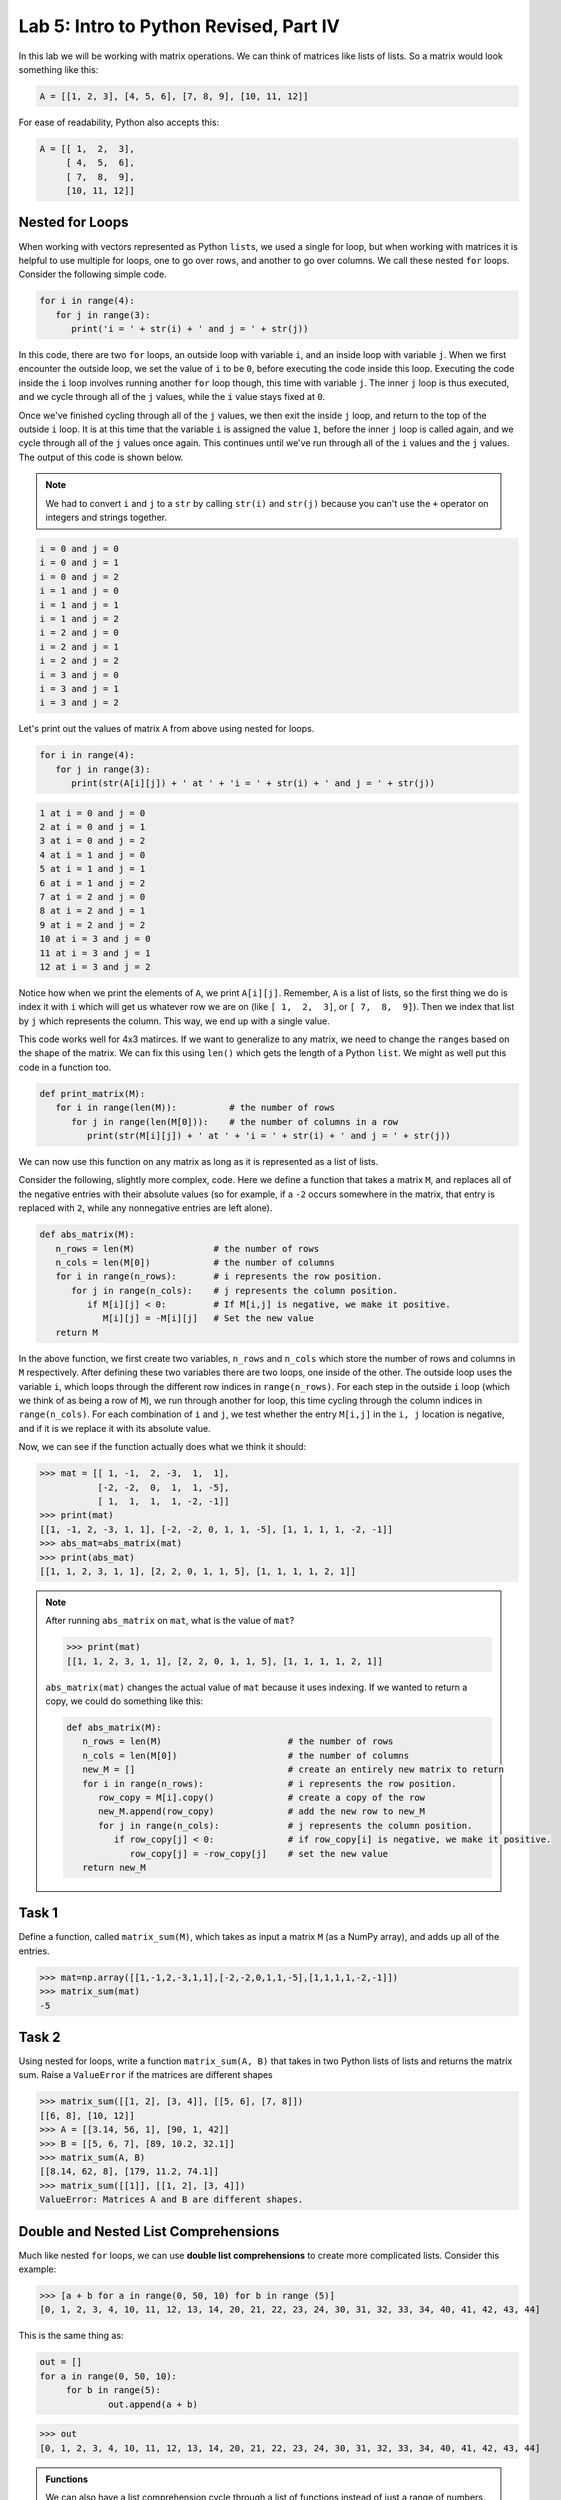 Lab 5: Intro to Python Revised, Part IV
=======================================

In this lab we will be working with matrix operations. We can think of matrices like lists of lists. So a matrix would look something like this:

.. code-block:: python

   A = [[1, 2, 3], [4, 5, 6], [7, 8, 9], [10, 11, 12]]

For ease of readability, Python also accepts this:

.. code-block:: python

   A = [[ 1,  2,  3],
        [ 4,  5,  6],
        [ 7,  8,  9],
        [10, 11, 12]]

Nested for Loops
----------------

When working with vectors represented as Python ``list``\s, we used a single for loop, but when working with matrices it is helpful to use multiple for loops, one to go over rows, and another to go over columns. We call these nested ``for`` loops. Consider the following simple code.

.. code-block:: python

   for i in range(4):
      for j in range(3):
         print('i = ' + str(i) + ' and j = ' + str(j))

In this code, there are two ``for`` loops, an outside loop with variable ``i``, and an inside loop
with variable ``j``. When we first encounter the outside loop, we set the value of ``i`` to be ``0``, before
executing the code inside this loop. Executing the code inside the ``i`` loop involves running
another ``for`` loop though, this time with variable ``j``. The inner ``j`` loop is thus executed, and we
cycle through all of the ``j`` values, while the ``i`` value stays fixed at ``0``.

Once we've finished cycling through all of the ``j`` values, we then exit the inside ``j`` loop, and
return to the top of the outside ``i`` loop. It is at this time that the variable ``i`` is assigned the
value ``1``, before the inner ``j`` loop is called again, and we cycle through all of the ``j`` values once
again. This continues until we've run through all of the ``i`` values and the ``j`` values. The output
of this code is shown below.

.. note::

   We had to convert ``i`` and ``j`` to a ``str`` by calling ``str(i)`` and ``str(j)`` because you can't use the ``+`` operator on integers and strings together.

.. code-block:: console

   i = 0 and j = 0
   i = 0 and j = 1
   i = 0 and j = 2
   i = 1 and j = 0
   i = 1 and j = 1
   i = 1 and j = 2
   i = 2 and j = 0
   i = 2 and j = 1
   i = 2 and j = 2
   i = 3 and j = 0
   i = 3 and j = 1
   i = 3 and j = 2

Let's print out the values of matrix ``A`` from above using nested for loops.

.. code-block:: python

   for i in range(4):
      for j in range(3):
         print(str(A[i][j]) + ' at ' + 'i = ' + str(i) + ' and j = ' + str(j))

.. code-block:: console

   1 at i = 0 and j = 0
   2 at i = 0 and j = 1
   3 at i = 0 and j = 2
   4 at i = 1 and j = 0
   5 at i = 1 and j = 1
   6 at i = 1 and j = 2
   7 at i = 2 and j = 0
   8 at i = 2 and j = 1
   9 at i = 2 and j = 2
   10 at i = 3 and j = 0
   11 at i = 3 and j = 1
   12 at i = 3 and j = 2

Notice how when we print the elements of ``A``, we print ``A[i][j]``. Remember, ``A`` is a list of lists, so the first thing we do is index it with ``i`` which will get us whatever row we are on (like ``[ 1,  2,  3]``, or ``[ 7,  8,  9]``). Then we index that list by ``j`` which represents the column. This way, we end up with a single value.

This code works well for 4x3 matirces. If we want to generalize to any matrix, we need to change the ``range``\s based on the shape of the matrix. We can fix this using ``len()`` which gets the length of a Python ``list``. We might as well put this code in a function too.

.. code-block:: python
   
   def print_matrix(M):
      for i in range(len(M)):          # the number of rows
         for j in range(len(M[0])):    # the number of columns in a row
            print(str(M[i][j]) + ' at ' + 'i = ' + str(i) + ' and j = ' + str(j))

We can now use this function on any matrix as long as it is represented as a list of lists.

Consider the following, slightly more complex, code. Here we define a function that takes
a matrix ``M``, and replaces all of the negative entries with their absolute values (so for example,
if a ``-2`` occurs somewhere in the matrix, that entry is replaced with ``2``, while any nonnegative
entries are left alone).

.. code-block:: python

   def abs_matrix(M):
      n_rows = len(M)               # the number of rows
      n_cols = len(M[0])            # the number of columns
      for i in range(n_rows):       # i represents the row position.
         for j in range(n_cols):    # j represents the column position.
            if M[i][j] < 0:         # If M[i,j] is negative, we make it positive.
               M[i][j] = -M[i][j]   # Set the new value
      return M

In the above function, we first create two variables, ``n_rows`` and ``n_cols`` which store the
number of rows and columns in ``M`` respectively. After defining these two variables there are two
loops, one inside of the other. The outside loop uses the variable ``i``, which loops through the
different row indices in ``range(n_rows)``. For each step in the outside ``i`` loop (which we think of
as being a row of ``M``), we run through another for loop, this time cycling through the column
indices in ``range(n_cols)``. For each combination of ``i`` and ``j``, we test whether the entry ``M[i,j]``
in the ``i, j`` location is negative, and if it is we replace it with its absolute value.

Now, we can see if the function actually does what we think it should:

>>> mat = [[ 1, -1,  2, -3,  1,  1],
           [-2, -2,  0,  1,  1, -5],
           [ 1,  1,  1,  1, -2, -1]]
>>> print(mat)
[[1, -1, 2, -3, 1, 1], [-2, -2, 0, 1, 1, -5], [1, 1, 1, 1, -2, -1]]
>>> abs_mat=abs_matrix(mat) 
>>> print(abs_mat)
[[1, 1, 2, 3, 1, 1], [2, 2, 0, 1, 1, 5], [1, 1, 1, 1, 2, 1]]

.. note::

   After running ``abs_matrix`` on ``mat``, what is the value of ``mat``?

   >>> print(mat)
   [[1, 1, 2, 3, 1, 1], [2, 2, 0, 1, 1, 5], [1, 1, 1, 1, 2, 1]]

   ``abs_matrix(mat)`` changes the actual value of ``mat`` because it uses indexing. If we wanted to return a copy, we could do something like this:

   .. code-block:: python

      def abs_matrix(M):
         n_rows = len(M)                        # the number of rows
         n_cols = len(M[0])                     # the number of columns
         new_M = []                             # create an entirely new matrix to return
         for i in range(n_rows):                # i represents the row position.
            row_copy = M[i].copy()              # create a copy of the row
            new_M.append(row_copy)              # add the new row to new_M
            for j in range(n_cols):             # j represents the column position.
               if row_copy[j] < 0:              # if row_copy[i] is negative, we make it positive.
                  row_copy[j] = -row_copy[j]    # set the new value
         return new_M

Task 1
------

Define a function, called ``matrix_sum(M)``, which takes as input a matrix ``M`` (as
a NumPy array), and adds up all of the entries.

>>> mat=np.array([[1,-1,2,-3,1,1],[-2,-2,0,1,1,-5],[1,1,1,1,-2,-1]])
>>> matrix_sum(mat)
-5

Task 2
------

Using nested for loops, write a function ``matrix_sum(A, B)`` that takes in two Python lists of lists and returns the matrix sum. Raise a ``ValueError`` if the matrices are different shapes

>>> matrix_sum([[1, 2], [3, 4]], [[5, 6], [7, 8]])
[[6, 8], [10, 12]]
>>> A = [[3.14, 56, 1], [90, 1, 42]]
>>> B = [[5, 6, 7], [89, 10.2, 32.1]]
>>> matrix_sum(A, B)
[[8.14, 62, 8], [179, 11.2, 74.1]]
>>> matrix_sum([[1]], [[1, 2], [3, 4]])
ValueError: Matrices A and B are different shapes.


Double and Nested List Comprehensions
-------------------------------------


Much like nested ``for`` loops, we can use **double list comprehensions** to create more complicated lists. Consider this example:

>>> [a + b for a in range(0, 50, 10) for b in range (5)]
[0, 1, 2, 3, 4, 10, 11, 12, 13, 14, 20, 21, 22, 23, 24, 30, 31, 32, 33, 34, 40, 41, 42, 43, 44]

This is the same thing as:

.. code-block:: python

   out = []
   for a in range(0, 50, 10):
   	for b in range(5):
   		out.append(a + b)

>>> out
[0, 1, 2, 3, 4, 10, 11, 12, 13, 14, 20, 21, 22, 23, 24, 30, 31, 32, 33, 34, 40, 41, 42, 43, 44]

.. admonition:: Functions

	We can also have a list comprehension cycle through a list of functions instead of just a range of numbers. Suppose, for example, that we wanted to create a list of the form

	.. math::
		[\sin(1), \cos(1), \log(1), \sin(2), \cos(2), \log(2),\ldots, \sin(99), \cos(99), \log(99)].

	We could do this using a double list comprehension as follows.

	>>> a=[f(i) for i in range(1,100) for f in [np.sin, np.cos, np.log]]

	In this example, the ``for i in range(1,100)`` acts similarly to an outer ``for`` loop, while
	``for f in [np.sin, np.cos, np.log]`` acts like an inner ``for`` loop. For each ``i`` value, the
	function ``f`` cycles through the different function ``np.sin``, ``np.cos``, and ``np.log``, before moving
	on to the value ``i+1``.

Another way you could use list comprehension is when creating a matrix. In this case, we nest our list comprehensions inside of each other to make a **nested list comprehension**.

>>> [[a + b for b in range(5)] for a in range(0, 50, 10)]
[[0, 1, 2, 3, 4], [10, 11, 12, 13, 14], [20, 21, 22, 23, 24], [30, 31, 32, 33, 34], [40, 41, 42, 43, 44]]

We get the matrix:

.. math::
	\begin{bmatrix}
	0 & 1 & 2 & 3 & 4\\
	10 & 11 & 12 & 13 & 14\\
	20 & 21 & 22 & 23 & 24\\
	30 & 31 & 32 & 33 & 34\\
	40 & 41 & 42 & 43 & 44
	\end{bmatrix}

Notice how the ones place represents the column index, and the tens place represents the row index.

The main difference between double list comprehension and nested list comprehension is that double list comprehension returns a list, while nested list comprehension returns a list of lists.

Task 3
------

Using a double list comprehension, write a function ``cartesian_product(a, b)`` that takes in two Python lists ``a``, and ``b`` and returns a list of the cartesian product of :math:`a` and :math:`b`.

Task 4
------

Rewrite ``matrix_sum(A, B)`` using a nested list comprehsion. ``matrix_sum`` should take in two Python lists of lists and returns the matrix sum.

.. [[a[j][i] + c[j][i]  for i in range(len(a[0]))] for j in range(len(a))]


Intro to Numpy
--------------

Although there are a number of useful functions which are already defined in Python, like
``range`` and ``len``, there are many common mathematical functions like ``sin(x)`` and ``log(x)`` which
are not defined. **Packages** and **libraries** contain functions that we can include in our code so we don't have to define them ourselves. Here is a table of common packages and what they do.

.. list-table::
   :widths: 25 75
   :header-rows: 1

   * - Package
     - Description
   * - ``os``
     - Interacts with the operating system (files and paths).
   * - ``math``
     - Basic math operations like square root, trig functions, constants like π.
   * - ``random``
     - Generate random numbers, choices, shuffles, etc.
   * - ``numpy``
     - Fast array/matrix math; foundation of scientific computing.
   * - ``pandas``
     - Powerful data tables (like spreadsheets) and data cleaning.
   * - ``matplotlib``
     - Plotting
   * - ``scikit-learn``
     - Classic machine learning including regression, classification, clustering.
   * - ``beautifulsoup4``
     - Scrape and parse information from websites.

NumPy is a particularly helpful package that contains many functions which are important for
doing linear algebra and mathematics in general.

In order to use the functions in the NumPy package, we first must import the package. To
do this we use the following command:

>>> import numpy as np

Here we are telling Python to import NumPy. We are also telling Python that we will be
referring to the NumPy package in our code by the shortened ``np``, instead of its full name. You
will need to do this for every notebook you create that uses NumPy. Furthermore, if you close a
notebook which has imported NumPy, and then open it again, you will need to re-execute the
cell containing the command ``import numpy as np`` in order to use any of NumPy's functions.

To use NumPy's functions in our code, we simply have to include ``np.`` at the beginning of
the function name.

>>> np.sin(0.5)
0.479425538604203

>>> np.cos(1)
0.5403023058681398

>>> np.sqrt(16)
4.0

>>> np.exp(10)
22026.465794806718

>>> np.log(116)
4.7535901911063645

Note that the trigonometric functions in NumPy are computed in terms of radians, and that
``np.log`` is the natural logarithm, with base ``e``.

Task 5
------

Find the value of 

.. math::
   \frac{e^5 - \log(\sqrt 5)}{e^{\cos 3}}

using NumPy functions, and save its value as the variable ``my_var``.
Here log denotes the natural logarithm.


Vectors and Matrices
--------------------

Another useful feature of the NumPy package is that it contains functions for working
with vectors and matrices. In NumPy we represent matrices and vectors as special arrays. To define
a NumPy array, we use the function ``np.array()``. For example, if we want to create the vector

.. math::
   \left[\begin{array}1 1 \\ 2 \\ -1\end{array}\right]

as a NumPy array, we first create the list ``[1,2,-1]`` in Python, and then plug it into the
function ``np.array``.

.. code-block::

   >>> my_list=[1,2,-1]           # This is a good old-fashioned list.
   >>> my_vect=np.array(my_list)  # my_vect is a NumPy array now, which we think of as a vector.
   >>> print(my_vect)             # This prints the array my_vect.
   array([1, 2, -1])

Alternatively, one could create my_vect simply by writing

.. code-block::
   
   my_vect=np.array([1,2,-1]) 


To define matrices in NumPy, we define them as "lists of lists". In other words, a matrix
can be defined by creating a list, whose elements are all lists of the same size that represent the
rows of the matrix, and then plugging it into the function ``np.array()``. For example, to define
the matrix

.. math::
   \left[ \begin{array}4 
   1 & 2 & 3 & 4 \\
   -5 & -6 & -7 & -8 \\
   1 & 5 & 2 & 3
    \end{array} \right]

we would create a list with three elements. The first element will be the list ``[1, 2, 3, 4]``,
which we think of as the first row of the matrix. The second element in our list will be
``[-5, -6, -7, -8]``, representing the second row, and so on.

>>> my_matrix = np.array([[1, 2, 3, 4],[-5, -6, -7, -8],[1, 5, 2, 3]])
>>> print(my_matrix)
[[ 1 2 3 4]
 [-5 -6 -7 -8]
 [ 1 5 2 3]]

We can add vectors and multiply by scalars in a straightforward way.

>>> array1=np.array([1,2,3])
>>> array2=np.array([0,7,4])
>>> array1+array2
array([1, 9, 7])

>>> my_vect=np.array([1,2,-1])
>>> 3*my_vect
array([3, 6, -3])


Task 6
------

Let

.. math::
   \vec{u} = 
   \left[
      \begin{array}1
         1 \\
         3 \\
         -2 \\
         4 \\
         5 
      \end{array}
   \right]
   \qquad
   \vec{v} = 
   \left[
      \begin{array}1
         1 \\
         1 \\
         -2 \\
         1 \\
         1 
      \end{array}
   \right]
   \qquad
   \vec{w} = 
   \left[
      \begin{array}1
         1 \\
         0 \\
         1 \\
         0 \\
         1 
      \end{array}
   \right]

Compute the value of

.. math::
   3\vec{u} - 6\vec{v}+\vec{w}

and save it as a variable called ``my_vect_var``.

Conclusion
----------

We will dive more into NumPy in Lab 7. It makes much about linear algebra easier. Even though most of the code you have written in these labs so far is not unique, it has hopefully given you good coding experience and helped you understand what is going on behind the scenes. Libraries like NumPy do a lot, but are limited in their capacity so there is still a lot more we can do with it. In future labs, we will use other packages and libraries to do things like

- machine learning
- image manipulation
- graphing data
- data analysis